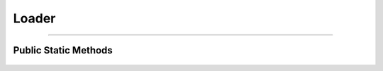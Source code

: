 Loader
======

.. js:autoclass:: Loader

====================

Public Static Methods
---------------------
	.. js:autofunction:: Loader.Create
